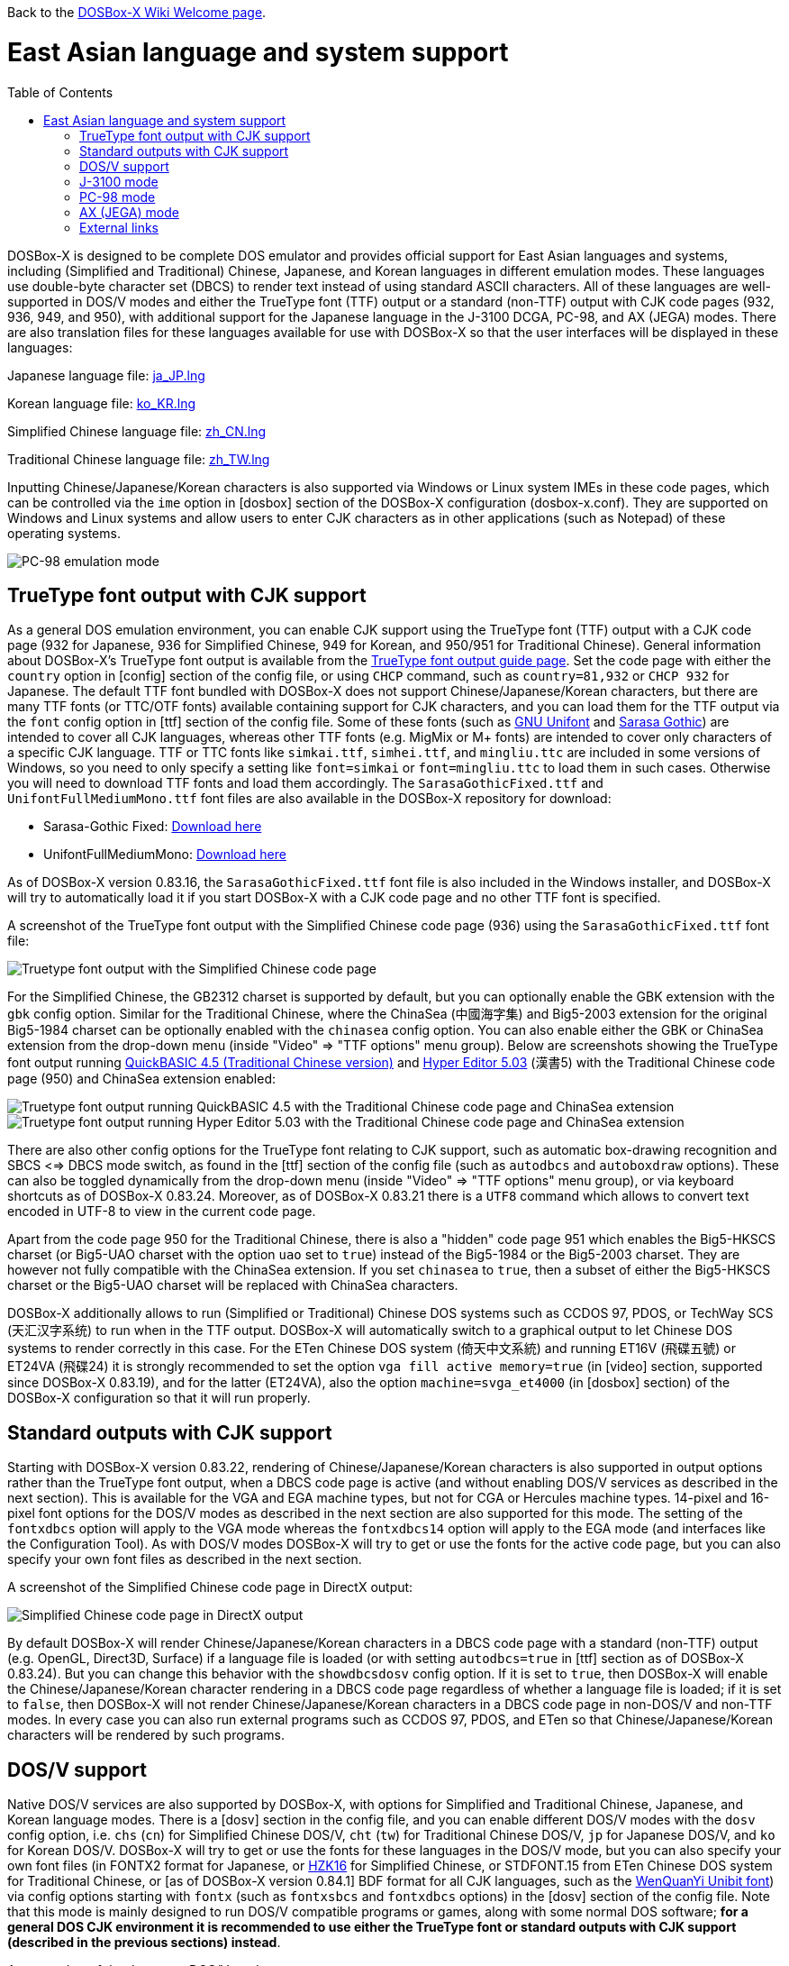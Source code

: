 :toc: macro

ifdef::env-github[:suffixappend:]
ifndef::env-github[:suffixappend:]

Back to the link:Home{suffixappend}[DOSBox-X Wiki Welcome page].

# East Asian language and system support

toc::[]

DOSBox-X is designed to be complete DOS emulator and provides official support for East Asian languages and systems, including (Simplified and Traditional) Chinese, Japanese, and Korean languages in different emulation modes. These languages use double-byte character set (DBCS) to render text instead of using standard ASCII characters. All of these languages are well-supported in DOS/V modes and either the TrueType font (TTF) output or a standard (non-TTF) output with CJK code pages (932, 936, 949, and 950), with additional support for the Japanese language in the J-3100 DCGA, PC-98, and AX (JEGA) modes. There are also translation files for these languages available for use with DOSBox-X so that the user interfaces will be displayed in these languages:

Japanese language file: link:https://raw.githubusercontent.com/joncampbell123/dosbox-x/master/contrib/translations/ja/ja_JP.lng[ja_JP.lng]

Korean language file: link:https://raw.githubusercontent.com/joncampbell123/dosbox-x/master/contrib/translations/ko/ko_KR.lng[ko_KR.lng]

Simplified Chinese language file: link:https://raw.githubusercontent.com/joncampbell123/dosbox-x/master/contrib/translations/zh/zh_CN.lng[zh_CN.lng]

Traditional Chinese language file: link:https://raw.githubusercontent.com/joncampbell123/dosbox-x/master/contrib/translations/zh/zh_TW.lng[zh_TW.lng]

Inputting Chinese/Japanese/Korean characters is also supported via Windows or Linux system IMEs in these code pages, which can be controlled via the ``ime`` option in [dosbox] section of the DOSBox-X configuration (dosbox-x.conf). They are supported on Windows and Linux systems and allow users to enter CJK characters as in other applications (such as Notepad) of these operating systems.

image::https://user-images.githubusercontent.com/8216923/162594781-cee05004-c100-4a39-830c-6f310562d35a.png[PC-98 emulation mode]

== TrueType font output with CJK support ==

As a general DOS emulation environment, you can enable CJK support using the TrueType font (TTF) output with a CJK code page (932 for Japanese, 936 for Simplified Chinese, 949 for Korean, and 950/951 for Traditional Chinese). General information about DOSBox-X's TrueType font output is available from the link:Guide%3AUsing-TrueType-font-output-in-DOSBox‐X{suffixappend}[TrueType font output guide page]. Set the code page with either the ``country`` option in [config] section of the config file, or using ``CHCP`` command, such as ``country=81,932`` or ``CHCP 932`` for Japanese. The default TTF font bundled with DOSBox-X does not support Chinese/Japanese/Korean characters, but there are many TTF fonts (or TTC/OTF fonts) available containing support for CJK characters, and you can load them for the TTF output via the ``font`` config option in [ttf] section of the config file. Some of these fonts (such as link:https://unifoundry.com/unifont/[GNU Unifont] and link:https://github.com/be5invis/Sarasa-Gothic[Sarasa Gothic]) are intended to cover all CJK languages, whereas other TTF fonts (e.g. MigMix or M+ fonts) are intended to cover only characters of a specific CJK language. TTF or TTC fonts like ``simkai.ttf``, ``simhei.ttf``, and ``mingliu.ttc`` are included in some versions of Windows, so you need to only specify a setting like ``font=simkai`` or ``font=mingliu.ttc`` to load them in such cases. Otherwise you will need to download TTF fonts and load them accordingly. The ``SarasaGothicFixed.ttf`` and ``UnifontFullMediumMono.ttf`` font files are also available in the DOSBox-X repository for download:

* Sarasa-Gothic Fixed: https://github.com/joncampbell123/dosbox-x/blob/master/contrib/fonts/SarasaGothicFixed.ttf?raw=true[Download here]

* UnifontFullMediumMono: https://github.com/joncampbell123/dosbox-x/blob/master/contrib/fonts/UnifontFullMediumMono.ttf?raw=true[Download here]

As of DOSBox-X version 0.83.16, the ``SarasaGothicFixed.ttf`` font file is also included in the Windows installer, and DOSBox-X will try to automatically load it if you start DOSBox-X with a CJK code page and no other TTF font is specified.

A screenshot of the TrueType font output with the Simplified Chinese code page (936) using the ``SarasaGothicFixed.ttf`` font file:

image::https://user-images.githubusercontent.com/8216923/161180291-56216529-9ac2-4d2a-93ba-e81cef721dcc.png[Truetype font output with the Simplified Chinese code page]

For the Simplified Chinese, the GB2312 charset is supported by default, but you can optionally enable the GBK extension with the `gbk` config option. Similar for the Traditional Chinese, where the ChinaSea (中國海字集) and Big5-2003 extension for the original Big5-1984 charset can be optionally enabled with the `chinasea` config option. You can also enable either the GBK or ChinaSea extension from the drop-down menu (inside "Video" => "TTF options" menu group). Below are screenshots showing the TrueType font output running link:http://cndos.rthost.win/dosware/qb45c.zip[QuickBASIC 4.5 (Traditional Chinese version)] and link:http://cndos.rthost.win/dosware/he5.zip[Hyper Editor 5.03] (漢書5) with the Traditional Chinese code page (950) and ChinaSea extension enabled:

image::http://cndos.rthost.win/dosware/qbmod.png[Truetype font output running QuickBASIC 4.5 with the Traditional Chinese code page and ChinaSea extension] 

image::https://dosbox-x.com/images/ttfhe5.png[Truetype font output running Hyper Editor 5.03 with the Traditional Chinese code page and ChinaSea extension]

There are also other config options for the TrueType font relating to CJK support, such as automatic box-drawing recognition and SBCS <=> DBCS mode switch, as found in the [ttf] section of the config file (such as `autodbcs` and `autoboxdraw` options). These can also be toggled dynamically from the drop-down menu (inside "Video" ⇒ "TTF options" menu group), or via keyboard shortcuts as of DOSBox-X 0.83.24. Moreover, as of DOSBox-X 0.83.21 there is a `UTF8` command which allows to convert text encoded in UTF-8 to view in the current code page.

Apart from the code page 950 for the Traditional Chinese, there is also a "hidden" code page 951 which enables the Big5-HKSCS charset (or Big5-UAO charset with the option `uao` set to `true`) instead of the Big5-1984 or the Big5-2003 charset. They are however not fully compatible with the ChinaSea extension. If you set `chinasea` to `true`, then a subset of either the Big5-HKSCS charset or the Big5-UAO charset will be replaced with ChinaSea characters.

DOSBox-X additionally allows to run (Simplified or Traditional) Chinese DOS systems such as CCDOS 97, PDOS, or TechWay SCS (天汇汉字系统) to run when in the TTF output. DOSBox-X will automatically switch to a graphical output to let Chinese DOS systems to render correctly in this case. For the ETen Chinese DOS system (倚天中文系統) and running ET16V (飛碟五號) or ET24VA (飛碟24) it is strongly recommended to set the option ``vga fill active memory=true`` (in [video] section, supported since DOSBox-X 0.83.19), and for the latter (ET24VA), also the option ``machine=svga_et4000`` (in [dosbox] section) of the DOSBox-X configuration so that it will run properly.

== Standard outputs with CJK support ==
Starting with DOSBox-X version 0.83.22, rendering of Chinese/Japanese/Korean characters is also supported in output options rather than the TrueType font output, when a DBCS code page is active (and without enabling DOS/V services as described in the next section). This is available for the VGA and EGA machine types, but not for CGA or Hercules machine types. 14-pixel and 16-pixel font options for the DOS/V modes as described in the next section are also supported for this mode. The setting of the ``fontxdbcs`` option will apply to the VGA mode whereas the ``fontxdbcs14`` option will apply to the EGA mode (and interfaces like the Configuration Tool). As with DOS/V modes DOSBox-X will try to get or use the fonts for the active code page, but you can also specify your own font files as described in the next section.

A screenshot of the Simplified Chinese code page in DirectX output:

image::https://user-images.githubusercontent.com/8216923/151722802-c90c74ce-1f6d-48ba-b106-48149bcd03f7.png[Simplified Chinese code page in DirectX output]

By default DOSBox-X will render Chinese/Japanese/Korean characters in a DBCS code page with a standard (non-TTF) output (e.g. OpenGL, Direct3D, Surface) if a language file is loaded (or with setting ``autodbcs=true`` in [ttf] section as of DOSBox-X 0.83.24). But you can change this behavior with the ``showdbcsdosv`` config option. If it is set to ``true``, then DOSBox-X will enable the Chinese/Japanese/Korean character rendering in a DBCS code page regardless of whether a language file is loaded; if it is set to ``false``, then DOSBox-X will not render Chinese/Japanese/Korean characters in a DBCS code page in non-DOS/V and non-TTF modes. In every case you can also run external programs such as CCDOS 97, PDOS, and ETen so that Chinese/Japanese/Korean characters will be rendered by such programs.

== DOS/V support ==

Native DOS/V services are also supported by DOSBox-X, with options for Simplified and Traditional Chinese, Japanese, and Korean language modes. There is a [dosv] section in the config file, and you can enable different DOS/V modes with the ``dosv`` config option, i.e. ``chs`` (``cn``) for Simplified Chinese DOS/V, ``cht`` (``tw``) for Traditional Chinese DOS/V, ``jp`` for Japanese DOS/V, and ``ko`` for Korean DOS/V. DOSBox-X will try to get or use the fonts for these languages in the DOS/V mode, but you can also specify your own font files (in FONTX2 format for Japanese, or link:https://github.com/aguegu/BitmapFont/blob/master/font/HZK16[HZK16] for Simplified Chinese, or STDFONT.15 from ETen Chinese DOS system for Traditional Chinese, or [as of DOSBox-X version 0.84.1] BDF format for all CJK languages, such as the link:https://github.com/joncampbell123/dosbox-x/blob/master/contrib/fonts/wqy-ubit.bdf[WenQuanYi Unibit font]) via config options starting with ``fontx`` (such as ``fontxsbcs`` and ``fontxdbcs`` options) in the [dosv] section of the config file. Note that this mode is mainly designed to run DOS/V compatible programs or games, along with some normal DOS software; **for a general DOS CJK environment it is recommended to use either the TrueType font or standard outputs with CJK support (described in the previous sections) instead**.

A screenshot of the Japanese DOS/V mode:

image::https://user-images.githubusercontent.com/8216923/161180659-dc4a3ce8-7960-49aa-beb6-4845b228ef8e.png[Japanese DOS/V emulation]

In addition, there is a ``fontxdbcs14`` option which is useful for displaying CJK characters in the Configuration Tool and Mapper Editor (if you use a language file). It is similar to the ``fontdbcs`` option, but it accepts 14-pixel DBCS fonts rather than 16-pixel ones. Use link:https://github.com/aguegu/BitmapFont/blob/master/font/HZK14[HZK14] for Simplified Chinese, and STDFONT.15 (from ETen Chinese DOS system) for Traditional Chinese. As of DOSBox-X version 0.84.1 BDF format is also supported, such as the free bitmap fonts from link:http://wenq.org/[WenQuanYi] (use its 11-pt BDF fonts for the ``fontxdbcs14`` option).

24-pixel fonts are also supported as of DOSBox-X version 0.83.19. You need to use the V-text function of DOS/V in order to enable it. There are 2 V-text modes available, namely vtext1 and vtext2. You can use either (or both) of them for different DOS/V screen modes. It is recommended to set ``machine=svga_et4000`` in [dosbox] section in order to use all its screen modes. For example, you can set ``vtext1=xga24`` (in addition to ``machine=svga_et4000`` and the ``dosv`` option) in the configuration, and use the command ``VTEXT 1`` to enter vtext1. In such case you can set the ``fontxdbcs24`` option which is useful for displaying CJK characters in this screen mode. Similar to the above ``fontxdbcs14`` and ``fontxdbcs16`` options, you can also use any of the HZK24? fonts (link:https://github.com/aguegu/BitmapFont/blob/master/font/[available in this link]) for Simplified Chinese, and STDFONT.24 from ETen Chinese DOS system for Traditional Chinese for the ``fontxdbcs24`` option.

== J-3100 mode ==

Emulation modes for the Toshiba J-3100 are supported as of DOSBox-X 0.83.20. The J-3100 is the Japanese version of the Toshiba T3100, which was once popular as a Japanese-capable IBM AT-compatible machine. The J-3100 system in DOSBox-X can be activated by enabling support for both the Japanese DOS/V and the J-3100 machine for the DCGA emulation. In this case set the config option ``j3100`` to a value other than ``off`` along with ``dosv=jp`` in [dosv] section. If you set ``j3100=on`` or ``j3100=auto`` (apart from ``dosv=jp`` and a VGA machine type), then J-3100 support will be enabled automatically when DOSBox-X starts. On the other hand, if you set ``j3100=manual`` (apart from ``dosv=jp`` and a VGA machine type), then you will be in the Japanese DOS/V mode when DOSBox-X starts, but the J-3100 DCGA mode will be entered with ``DCGA`` command. In either case you can return to the Japanese DOS/V mode with ``VGA`` command, or re-enter the J-3100 DCGA mode with ``DCGA`` command. There is also the ``j3100type`` option to set the J-3100 machine type. With a different machine type the J-3100 color palette will be different. The following are the supported J-3100 machine types (other than ``default``) for the ``j3100type`` option: ``gt``, ``sgt``, ``gx``, ``gl``, ``sl``, ``sgx``, ``ss``, ``gs``, ``sx``, ``sxb``, ``sxw``, ``sxp``, ``ez``, ``zs``, ``zx``

== PC-98 mode ==

DOSBox-X provides emulation for the Japanese NEC PC-98 mode, a platform that established NEC's dominance in the Japanese PC market. With this support you can play PC-98 games or run PC-98 programs in DOSBox-X, such as the early Touhou (東方) games. The PC-98 mode can be started with the setting ``machine=pc98``, and it may also work in combination with the TrueType font output. See the link:Guide%3APC‐98-emulation-in-DOSBox‐X{suffixappend}[PC‐98 emulation guide page] for detailed information about PC-98 emulation in DOSBox-X.

== AX (JEGA) mode ==

DOSBox-X also provides emulation for the Japanese AX (JEGA) mode, a Japanese computing initiative starting in around 1986 to allow PCs to handle double-byte (DBCS) Japanese text via special hardware chips. The AX (JEGA) mode may be started with the setting ``machine=jega``, and it can also work in combination with the TrueType font output. In this mode you can press the right Ctrl key to toggle between romaji and kana input modes. Several config options related to DOS/V (see [dosv] section) can also be used for the JEGA mode.

## External links
Some external links with useful information:

* link:https://en.wikipedia.org/wiki/DOS/V[Wikipedia: DOS/V]
* link:https://en.wikipedia.org/wiki/Toshiba_T3100[Wikipedia: Toshiba T3100]
* link:https://en.wikipedia.org/wiki/PC-9800_series[Wikipedia: PC-9800 series]
* link:https://en.wikipedia.org/wiki/AX_architecture[Wikipedia: AX architecture]
